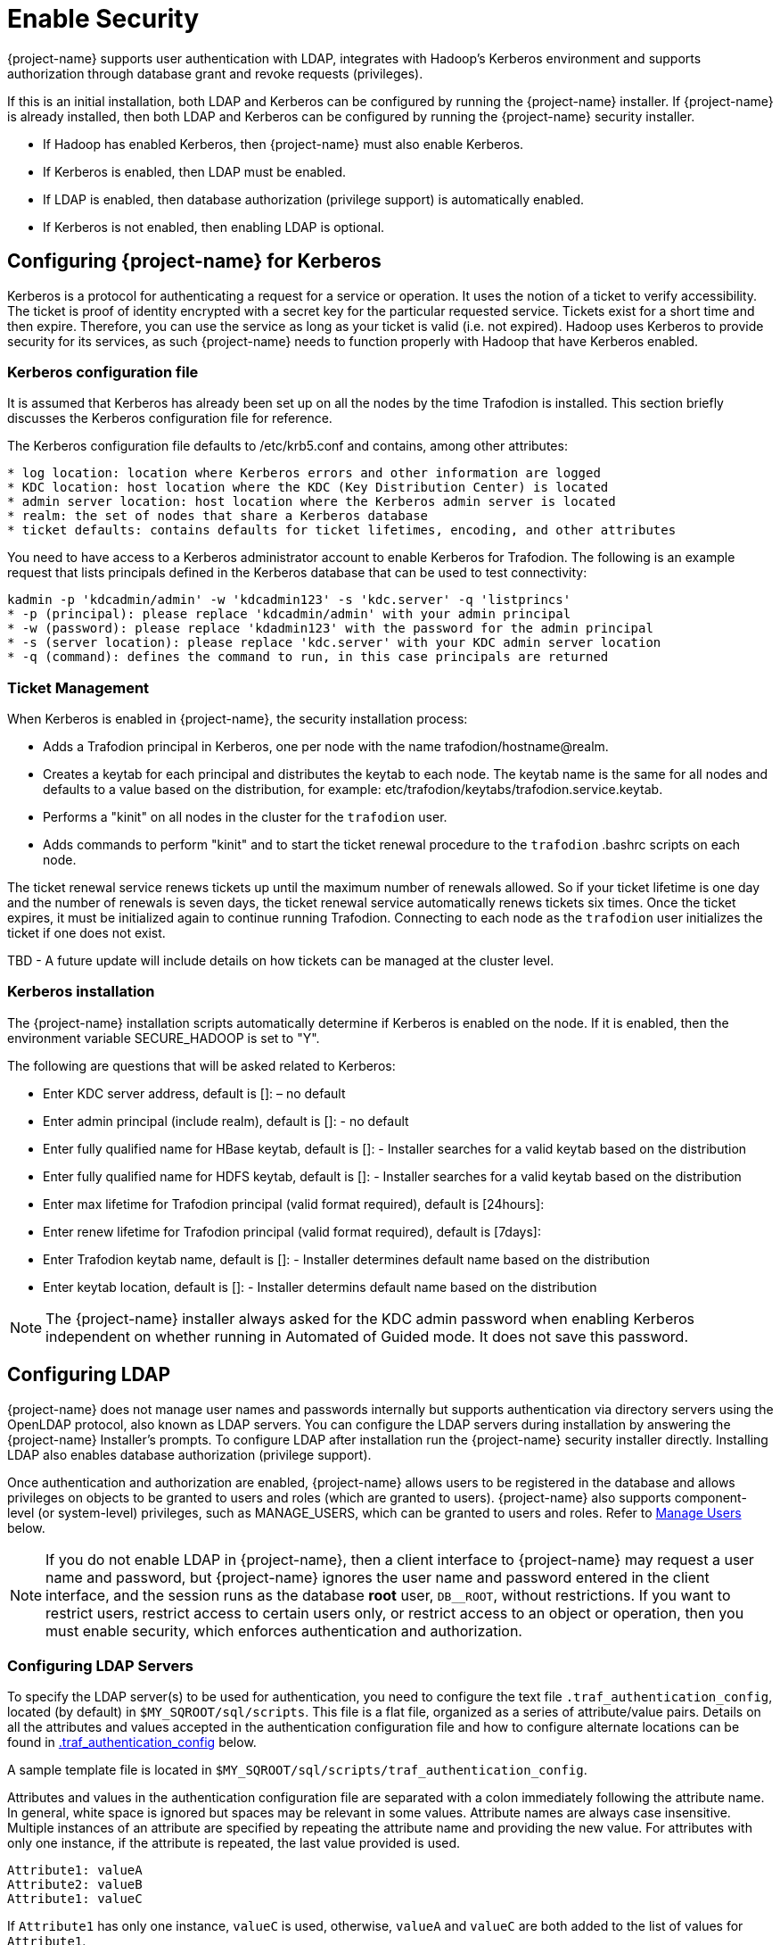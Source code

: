 ////
/**
* @@@ START COPYRIGHT @@@
*
* Licensed to the Apache Software Foundation (ASF) under one
* or more contributor license agreements.  See the NOTICE file
* distributed with this work for additional information
* regarding copyright ownership.  The ASF licenses this file
* to you under the Apache License, Version 2.0 (the
* "License"); you may not use this file except in compliance
* with the License.  You may obtain a copy of the License at
*
*   http://www.apache.org/licenses/LICENSE-2.0
*
* Unless required by applicable law or agreed to in writing,
* software distributed under the License is distributed on an
* "AS IS" BASIS, WITHOUT WARRANTIES OR CONDITIONS OF ANY
* KIND, either express or implied.  See the License for the
* specific language governing permissions and limitations
* under the License.
*
* @@@ END COPYRIGHT @@@
*/
////

[[enable-security]]
= Enable Security

{project-name} supports user authentication with LDAP, integrates with Hadoop's Kerberos environment and
supports authorization through database grant and revoke requests (privileges).

If this is an initial installation, both LDAP and Kerberos can be configured by running the {project-name} installer.
If {project-name} is already installed, then both LDAP and Kerberos can be configured by running the {project-name} 
security installer. 

* If Hadoop has enabled Kerberos, then {project-name} must also enable Kerberos.
* If Kerberos is enabled, then LDAP must be enabled.
* If LDAP is enabled, then database authorization (privilege support) is automatically enabled.
* If Kerberos is not enabled, then enabling LDAP is optional.

[[enable-security-kerberos]]
== Configuring {project-name} for Kerberos
Kerberos is a protocol for authenticating a request for a service or operation.  It uses the notion of a ticket to verify accessibility.  
The ticket is proof of identity encrypted with a secret key for the particular requested service.  Tickets exist for a short time and 
then expire. Therefore, you can use the service as long as your ticket is valid (i.e. not expired).  Hadoop uses Kerberos to provide 
security for its services, as such {project-name} needs to function properly with Hadoop that have Kerberos enabled.  

=== Kerberos configuration file
It is assumed that Kerberos has already been set up on all the nodes by the time Trafodion is installed. 
This section briefly discusses the Kerberos configuration file for reference.

The Kerberos configuration file defaults to /etc/krb5.conf and contains, among other attributes:

```
* log location: location where Kerberos errors and other information are logged
* KDC location: host location where the KDC (Key Distribution Center) is located
* admin server location: host location where the Kerberos admin server is located
* realm: the set of nodes that share a Kerberos database 
* ticket defaults: contains defaults for ticket lifetimes, encoding, and other attributes
```

You need to have access to a Kerberos administrator account to enable Kerberos for Trafodion.  The following is an example request that lists principals defined in the Kerberos database that can be used to test connectivity: 

```
kadmin -p 'kdcadmin/admin' -w 'kdcadmin123' -s 'kdc.server' -q 'listprincs'
* -p (principal): please replace 'kdcadmin/admin' with your admin principal
* -w (password): please replace 'kdadmin123' with the password for the admin principal
* -s (server location): please replace 'kdc.server' with your KDC admin server location
* -q (command): defines the command to run, in this case principals are returned
```
=== Ticket Management
When Kerberos is enabled in {project-name}, the security installation process:

* Adds a Trafodion principal in Kerberos, one per node with the name trafodion/hostname@realm.
* Creates a keytab for each principal and distributes the keytab to each node. The keytab name is the same for all nodes 
and defaults to a value based on the distribution, for example: etc/trafodion/keytabs/trafodion.service.keytab.
* Performs a "kinit" on all nodes in the cluster for the `trafodion` user.
* Adds commands to perform "kinit" and to start the ticket renewal procedure to the `trafodion` .bashrc scripts on each node. 

The ticket renewal service renews tickets up until the maximum number of renewals allowed.  So if your ticket lifetime is 
one day and the number of renewals is seven days, the ticket renewal service automatically renews tickets six times.  Once 
the ticket expires, it must be initialized again to continue running Trafodion.  Connecting to each node as the `trafodion` 
user initializes the ticket if one does not exist.

TBD - A future update will include details on how tickets can be managed at the cluster level.

=== Kerberos installation
The {project-name} installation scripts automatically determine if Kerberos is enabled on the node.  If it is enabled,
then the environment variable SECURE_HADOOP is set to "Y".  

The following are questions that will be asked related to Kerberos:

* Enter KDC server address, default is []: – no default
* Enter admin principal (include realm), default is []:  - no default
* Enter fully qualified name for HBase keytab, default is []: - Installer searches for a valid keytab based on the distribution
* Enter fully qualified name for HDFS keytab, default is []: - Installer searches for a valid keytab based on the distribution
* Enter max lifetime for Trafodion principal (valid format required), default is [24hours]:
* Enter renew lifetime for Trafodion principal (valid format required), default is [7days]:
* Enter Trafodion keytab name, default is []:  - Installer determines default name based on the distribution
* Enter keytab location, default is []:  - Installer determins default name based on the distribution

NOTE: The {project-name} installer always asked for the KDC admin password when enabling Kerberos independent on whether running in Automated
of Guided mode. It does not save this password.

[[enable-security-ldap]]
== Configuring LDAP
{project-name} does not manage user names and passwords internally but supports authentication via directory servers using
the OpenLDAP protocol, also known as LDAP servers. You can configure the LDAP servers during installation by answering the {project-name}
Installer's prompts. To configure LDAP after installation run the {project-name} security installer directly.  Installing LDAP also enables database
authorization (privilege support). 

Once authentication and authorization are enabled, {project-name} allows users to be registered in the database and allows privileges
on objects to be granted to users and roles (which are granted to users). {project-name} also supports component-level (or system-level)
privileges, such as MANAGE_USERS, which can be granted to users and roles. Refer to <<enable-security-manage-users,Manage Users>> below.

NOTE: If you do not enable LDAP in {project-name}, then a client interface to {project-name} may request a user name and password,
but {project-name} ignores the user name and password entered in the client interface, and the session runs as the database *root* user,
`DB__ROOT`, without restrictions. If you want to restrict users, restrict access to certain users only, or restrict access to an
object or operation, then you must enable security, which enforces authentication and authorization.

[[enable-security-configuring-ldap-servers]]
=== Configuring LDAP Servers
To specify the LDAP server(s) to be used for authentication, you need to configure the text file `.traf_authentication_config`,
located (by default) in `$MY_SQROOT/sql/scripts`. This file is a flat file, organized as a series of attribute/value pairs.
Details on all the attributes and values accepted in the authentication configuration file and how to configure alternate locations
can be found in <<enable-security-traf-authentication-config,.traf_authentication_config>> below.

A sample template file is located in `$MY_SQROOT/sql/scripts/traf_authentication_config`.

Attributes and values in the authentication configuration file are separated with a colon immediately following the attribute name.
In general, white space is ignored  but spaces may be relevant in some values. Attribute names are always case insensitive. Multiple
instances of an attribute are specified by repeating the attribute name and providing the new value. For attributes with only one
instance, if the attribute is repeated, the last value provided is used.

```
Attribute1: valueA
Attribute2: valueB
Attribute1: valueC
```

If `Attribute1` has only one instance, `valueC` is used, otherwise, `valueA` and `valueC` are both added to the list of values for `Attribute1`.

Attributes are grouped into sections; this is for future enhancements. Attributes are declared in the `LOCAL` section, unless otherwise specified.

NOTE: Section names, attribute names, and the general layout of the authentication configuration file are subject to change in future versions
of {project-name} and backward compatibility is not guaranteed.

Specification of your directory server(s) requires at a minimum:

[cols="15%h,55%,30%a",options="header"]
|===
| Setting | Description | Example
| LDAP Host Name(s) | One or more names of hosts that support the OpenLDAP protocol must be specified. {project-name} attempts to connect to all
provided host names during the authentication process. The set of user names and passwords should be identical on all hosts to avoid unpredictable
results. The attribute name is `LDAPHostName`. | `LDAPHostName: ldap.company.com`
| LDAP Port Number | Port number of the LDAP server. Typically this is 389 for servers using no encryption or TLS, and 636 for servers using SSL.
The attribute name is `LDAPPort`. | `LDAPPort: 389`
| LDAP Unique Identifier | Attribute(s) used by the directory server that uniquely identifies the user name. You may provide one or more unique
identifier specifiers. | `UniqueIdentifier: uid=,ou=users,dc=com`
| Encryption Level | A numeric value indicating the encryption scheme used by your LDAP server. Values are: +
 +
&#8226; 0: Encryption not used +
&#8226; 1: SSL +
&#8226; 2: TLS | `LDAPSSL: 2` +
 +
If your LDAP server uses TLS you must specify a file containing the certificate used to encrypt the password. By default the {project-name} software
looks for this file in `$MY_SQROOT/cacerts`, but you may specify a fully qualified filename, or set the environment variable `CACERTS_DIR` to another
directory. To specify the file containing the certificate, you set the value of the attribute `TLS_CACERTFilename`, located in the Defaults section. +
 +
*Example* +
```
TLS_CACERTFilename: mycert.pem 
TLS_CACertFilename: /usr/etc/cert.pem
```
| Search username and password | Some LDAP servers require a known user name and password to search the directory of user names. If your environment
has that requirement, provide these "search" values. | `LDAPSearchDN: lookup@company.com` +
`LDAPSearchPwd: Lookup123`
|===

There are additional optional attributes that can be used to customize {project-name} authentication. As mentioned earlier, they are described in
<<enable-security-traf-authentication-config,.traf_authentication_config>> below.

You can test the authentication configuration file for syntactic errors using the `ldapconfigcheck` tool. If you have loaded the {project-name}
environment (`sqenv.sh`), then the tool automatically checks the file at `$MY_SQROOT/sql/scripts/.traf_authentication_config`.
If not, you can specify the file to be checked.

*Example*

```
ldapconfigcheck -file myconfigfile
File myconfigfile is valid.
```    

If an error is found, then the line number with the error is displayed along with the error.
Please refer to <<enable-security-ldapconfigcheck,ldapconfigcheck>> below for more information.

NOTE: The authentication configuration file needs to be propagated to all nodes, but there is a script that does that for you described later.
For now, you can test your changes on the local node.

You can test the LDAP connection using the utility `ldapcheck`. To use this utility the {project-name} environment must be loaded (`sqenv.sh`),
but the {project-name} instance does not need to be running. To test the connection only, you can specify any user name, and a name lookup is performed
using the attributes in `.traf_authentication_config`.

```
ldapcheck --username=fakename@company.com
User fakename@company.com not found
```

If `ldapcheck` reports either that the user was found or the user was not found, the connection was successful. However, if an error is reported,
either the configuration file is not setup correctly, or there is a problem either with your LDAP server or the connection to the server. You can
get additional error detail by including the `--verbose` option. Please refer to <<enable-security-ldapcheck,ldapcheck>> for more information.

If you supply a password, `ldapcheck` attempts to authenticate the specified `username` and `password`. The example below shows the password
for illustrative purposes, but to avoid typing the password on the command line, leave the password blank (`--password=`) and the utility 
prompts for the password with no echo.

```
ldapcheck --username=realuser@company.com --password=StrongPassword
Authentication successful
```

<<<
[[enable-security-generate-trafodion-certificate]]
=== Generate {project-name} Certificate
{project-name} clients such as `trafci` encrypt the password before sending it to {project-name}. A self-signed certificate is used to encrypt the password.
The certificate and key are generated when the `sqgen` script is invoked. By default, the files `server.key` and `server.crt` are located
in `$HOME/sqcert`. If those files are not present and since {project-name} clients does not send unencrypted passwords, then you need to manually generate
those files. To do so, run the script `sqcertgen` located in `$MY_SQROOT/sql/scripts`. The script runs `openssl` to generate the certificate and key.

To run openssl manually, follow the example:

```
openssl req -x509 -nodes -days 365 -subj '/C=US/ST=California/L=PaloAlto/CN=host.domain.com/O=Some Company/OU=Service Connection' 
- newkey rsa:2048 -keyout server.key -out server.crt
```

[cols="40%l,60%",options="header"]
|===
| Option                           | Description
| -x509                            | Generate a self-signed certificate.
| -days <validity of certificate>  | Make the certificate valid for the days specified.
| -newkey rsa:<bytes>              | Generate a new private key of type RSA of length 1024 or 2048 bytes.
| -subj <certificateinfo>          | Specify the information that is incorporated in the certificate.
Each instance in a cluster should have a unique common name(`CN`).
| -keyout <filename>               |  Write the newly generated RSA private key to the file specified.
| -nodes                           | It is an optional parameter that specifies NOT to encrypt the private key.
If you encrypt the private key, then you must enter the password every time the private key is used by an application.
| -out <filename>                  | Write the self-signed certificate to the specified file.
|===

Both the public (`server.crt`) and private (`server.key`) files should be placed in the directory `$HOME/sqcert`. If you do not want to use
the `HOME` directory or if you want to use different names for the private and/or public key files, then {project-name} supports environment variables
to specific the alternate locations or names.

* {project-name} first checks the environment variables `SQCERT_PRIVKEY` and `SQCERT_PUBKEY`. If they are set, {project-name} uses the fully qualified filename
value of the environment variable.
+
You can specify either one filename environment variable or both.

* If at least one filename environment variable is not set, {project-name} checks the value of the environment variable `SQCERT_DIR`. If set,
then the default filename `server.key` or `server.crt` is appended to the value of the environment variable `SQCERT_DIR`.
* If the filename environment variable is not set and the directory environment variable is not set,
then {project-name} uses the default location (`$HOME/sqcert`) and the default filename.

[[enable-security-traf-authentication-config]]
=== Creating the LDAP configuration file
The `.traf_authentication_config` file is user to enable the Trafodion security features.

==== File Location
By default, the {project-name} authentication configuration file is located in `$MY_SQROOT/sql/scripts/.traf_authentication_config`.
If you want to store the configuration file in a different location and/or use a different filename, then Trafodion supports environment
variables to specify the alternate location/name.

Trafodion firsts checks the environment variable `TRAFAUTH_CONFIGFILE`. If set, the value is used as the fully-qualified Trafodion
authentication configuration file.

If the environment variable is not set, then Trafodion next checks the variable `TRAFAUTH_CONFIGDIR`. If set, the value is prepended to
`.traf_authentication_config` and used as the Trafodion authentication file.

If neither is set, Trafodion defaults to `$MY_SQROOT/sql/scripts/.traf_authentication_config`.

<<<
[[enable-security-template]]
==== Template

```
# To use authentication in Trafodion, this file must be configured
# as described below and placed in $MY_SQROOT/sql/scripts and be named
# .traf_authentication_config.  
#
# NOTE: the format of this configuration file is expected to change in the 
# next release of Trafodion.  Backward compatibility is not guaranteed.
#
SECTION: Defaults
  DefaultSectionName: local
  RefreshTime: 1800
  TLS_CACERTFilename:
SECTION: local 

# If one or more of the LDAPHostName values is a load balancing host, list
# the name(s) here, one name: value pair for each host.
  LoadBalanceHostName: 

# One or more identically configured hosts must be specified here,  
# one name: value pair for each host.
  LDAPHostName:

# Default is port 389, change if using 636 or any other port
  LDAPPort:389

# Must specify one or more unique identifiers, one name: value pair for each
  UniqueIdentifier:

# If the configured LDAP server requires a username and password to 
# to perform name lookup, provide those here.  
  LDAPSearchDN:
  LDAPSearchPwd:
 
# If configured LDAP server requires TLS(1) or SSL (2), update this value
  LDAPSSL:0

# Default timeout values in seconds
  LDAPNetworkTimeout: 30 
  LDAPTimeout: 30 
  LDAPTimeLimit: 30
 
# Default values for retry logic algorithm
  RetryCount: 5 
  RetryDelay: 2 
  PreserveConnection: No
  ExcludeBadHosts: Yes  
  MaxExcludeListSize: 3
```

[[enable-security-configuration-attributes]]
==== Configuration Attributes

[cols="25%,20%,20%l,35%",options="header"]
|===
| Attribute Name    | Purpose                                  | Example Value   | Notes
| `LDAPHostName`    | Host name of the local LDAP server.      | ldap.master.com | If more than one `LDAPHostName` entry is provided,
then Trafodion attempts to connect with each LDAP server before returning an authentication error.
Also see the description related to `RetryCount` and `RetryDelay` entries.

| `LDAPPort`      | Port number of the local LDAP server.    | 345             | Must be numeric value. Related to `LDAPSSL` entry.
Standard port numbers for OpenLDAP are as follows: +
 +
&#8226; Non-secure: 389 +
&#8226; SSL: 636 +
&#8226;  TLS: 389

| `LDAPSearchDN` | If a search user is needed, the search user distinguished name is specified here. | cn=aaabbb, dc=demo, dc=net |
If anonymous search is allowed on the local server, then this attribute does not need to be specified or can be specified with no value (blank).
To date, anonymous search is the normal approach used.

| `LDAPSearchPWD` | Password for the `LDAPSearchDN` value. See that entry for details. | welcome | None.

| `LDAPSSL`      | A numeric value specifying whether the local LDAP server interface is unencrypted or TLS or SSL.
Legal values are 0 for unencrypted, 1 for SSL, and 2 for TLS. For SSL/TLS, see the section below on Encryption Support. | 0 | None.

| `UniqueIdentifier` | The directory attribute that contains the user's unique identifier. | uid=,ou=Users,dc=demo,dc=net |
To account for the multiple forms of `DN` supported by a given LDAP server, specify the `UniqueIdentifier` parameter multiple times
with different values. During a search, each `UniqueIdentifier` is tried in the order it is listed in the configuration file. 

| `LDAPNetworkTimeout` | Specifies the timeout (in seconds) after which the next `LDAPHostName` entry is tried, in case of no response for a connection request.
This parameter is similar to `NETWORK_TIMEOUT` in `ldap_conf(5)`. Default value is 30 seconds. | 20 |
The value must be a positive number or -1. Setting this to -1 results in an infinite timeout.

| `LDAPTimelimit` | Specifies the time to wait when performing a search on the LDAP server for the user name. The number must be a positive integer.
This parameter is similar to `TIMELIMIT` in `ldap_conf(5)`. Default value is 30 seconds. | 15 |
The server may still apply a lower server-side limit on the duration of a search operation.

| `LDAPTimeout` | Specifies a timeout (in seconds) after which calls to synchronous LDAP APIs aborts if no response is received.
This parameter is similar to `TIMEOUT` in `ldap_conf(5)`. Default value is 30 seconds. | 15 |
The value must be a positive number or -1. Setting this to -1 results in an infinite timeout.

| `RetryCount` | Number of attempts to establish a successful LDAP connection. Default is 5 retries before returning an error. | 10 |
When a failed operation is retried, it is attempted with each configured LDAP server, until the operation is successful or the number of configured retries is exceeded.

| `RetryDelay` | Specifies the number of seconds to delay between retries. Default value is 2 seconds. See description of `RetryCount`. | 1 | None.

| `PreserveConnection` | Specifies whether the connection to LDAP server is maintained (YES) or closed (NO) once the operation finishes. Default value is NO. | YES | None.

| `RefreshTime` | Specifies the number of seconds that must have elapsed before the configuration file is reread. Default is 1800 (30 minutes). | 3600 |
If set to zero, the configuration file is never read. The connectivity servers must be restarted for changes to take effect if this value is zero.
This attribute is not specific to either configuration and must be defined in the DEFAULTS section.

| `TLS_CACERTFilename` | Specifies the location of the certificate file for the LDAP server(s). Filename can either be fully qualified or relative to `$CACERTS_DIR`. | cert.pem |
This attribute applies to both configurations. If a configuration does not require a certificate, then this attribute is ignored.
This attribute must be defined in the DEFAULTS section.

| `DefaultSectionName` | Specifies the configuration type that is assigned to a user by the `REGISTER USER` command if no authentication type is specified.
In the initial Trafodion release, only one configuration is supported. | LOCAL | This attribute must be defined in the `DEFAULTS` section.
If the `DefaultSectionName` attribute is specified, then a section by that name (or equivalent) must be defined in `.traf_ldapconfig`.
Legal values are `LOCAL` and `ENTERPRISE`. This syntax is likely to change.
|===


[[enable-security-ldapcheck]]
=== Verifying configuration and users through ldapcheck

==== Usage

```
ldapcheck  [<option>]...
<option> ::= --help|-h            display usage information
             --username=<LDAP-username>
             --password[=<password>]
             --primary            Use first configuration
             --local              Use first configuration
             --enterprise         Use first configuration
             --secondary          Use second configuration
             --remote             Use second configuration
             --cluster            Use second configuration
             --verbose            Display non-zero retry counts
                                  and LDAP errors
```

==== Considerations

* Aliases for primary include enterprise and local. Aliases for secondary include cluster and remote. If no configuration is specified, primary is assumed.
* The equals sign is required when supplying a value to username or password.
* To be prompted for a password value with no echo, specify the password argument but omit the equals sign and value.
* Passwords that contain special characters may need to be escaped if the password is specified on the command line or within a script file.
* If the password keyword is not specified, only the username is checked. The tool can therefore be used to test the LDAP configuration and connection
to the configured LDAP server(s) without knowing a valid username or password.

[[enable-security-ldapconfigcheck]]
=== Verifying contents of configuration file through ldapconfigcheck
This page describes the `ldapconfigcheck` tool, which validates the syntactic correctness of a Trafodion authentication configuration file. Trafodion does not need to be running to run the tool.

[[enable-security-ldapconfigcheck-considerations]]
==== Considerations
If the configuration filename is not specified, then the tool  looks for a file using environment variables. Those environment variables and the search order are:

1. `TRAFAUTH_CONFIGFILE`
+
A fully qualified name is expected.

2. `TRAFAUTH_CONFIGDIR`
+
Filename `.traf_authentication_config/` is appended to the specified directory

3. `MY_SQROOT`
+
`/sql/scripts/.traf_authentication_config` is appended to the value of `MY_SQROOT`.
    
<<<
[[enable-security-ldapconfigcheck-errors]]
==== Errors
One of the following is output when the tool is run. Only the first error encountered is reported.

[cols="15%l,85%",options="header"]
|===
| Code   | Text
| 0      | File `filename` is valid.
| 1      | File `filename` not found.
| 2      | File: `filename` +
 +
Invalid attribute name on line *line-number*.
| 3      | File: `filename` +
 +
Missing required value on line *line-number*.
| 4      | File: `filename` +
 +
Value out of range on line *line-number*.
| 5      | File: `filename` +
 +
Open of traf_authentication_config file failed.
| 6      | File: `filename` +
 +
Read of traf_authentication_config file failed.
| 7      | No file provided. Either specify a file parameter or verify environment variables.
| 8      | TLS was requested in at least one section, but `TLS_CACERTFilename` was not provided.
| 9      | Missing host name in at least one section. +
 +
Each LDAP connection configuration section must provide at least one host name.
| 10     | Missing unique identifier in at least one section. +
 +
Each LDAP connection configuration section must provide at least one unique identifier. 
| 11     | At least one LDAP connection configuration section must be specified.
| 12     | Internal error parsing `.traf_authentication_config`.
|===

[[enable-security-manage-users]]
== Manage Users
Kerberos is enabled for installations that require a secure Hadoop environment.  LDAP is enabled to enforce authentication for any 
user connecting to {project-name}.  The {project-name} database enforces privileges on the database, database schemas, database 
objects (table, views, etc) and database operations.  Privileges are enforced when authorization is enabled.  When LDAP or Kerberos 
is enabled, authorization is automatically enabled.  

To determine the status of authentication and authorization, bring up sqlci and perform "env;". 

```
>>env;
----------------------------------
Current Environment
----------------------------------
AUTHENTICATION     enabled
AUTHORIZATION      enabled
CURRENT DIRECTORY  /.../incubator-trafodion/install/installer
LIST_COUNT         4294967295
LOG FILE
MESSAGEFILE        /.../incubator-trafodion/core/sqf/export/ ...
MESSAGEFILE LANG   US English
MESSAGEFILE VRSN   {2016-06-14 22:27 LINUX:host/user} 
SQL CATALOG        TRAFODION
SQL SCHEMA         SCH
SQL USER CONNECTED user not connected
SQL USER DB NAME   SQLUSER1
SQL USER ID        33367
TERMINAL CHARSET   ISO88591
TRANSACTION ID     
TRANSACTION STATE  not in progress
WARNINGS           on
```

Once authorization is enabled, there is one predefined database user called DB__ROOT associated with your specified LDAP username.
Please connect to the database and this user and register users that will perform database admin management. The database
admin can then connect and setup required users, roles, and privileges.

TBD - A future update should include a pointer to the security best practices guide.

To learn more about how to register users, grant object and component privileges, and manage users and roles, please see the
{docs-url}/sql_reference/index.html[Trafodion SQL Reference Manual].

